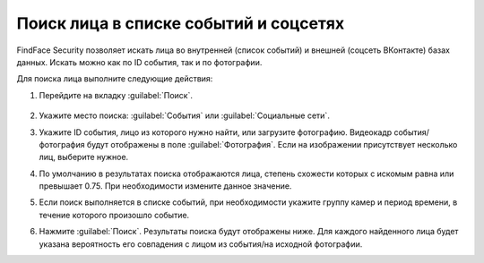 .. _face-search:

*******************************************
Поиск лица в списке событий и соцсетях
*******************************************

FindFace Security позволяет искать лица во внутренней (список событий) и внешней (соцсеть ВКонтакте) базах данных. Искать можно как по ID события, так и по фотографии.

Для поиска лица выполните следующие действия:

#. Перейдите на вкладку :guilabel:`Поиск`.
 
    |search_ru|

    .. |search_ru| image:: /_static/search.png
       :scale: 60%

    .. |search_en| image:: /_static/search_en.png
       :scale: 60%  

#. Укажите место поиска: :guilabel:`События` или :guilabel:`Социальные сети`.
#. Укажите ID события, лицо из которого нужно найти, или загрузите фотографию. Видеокадр события/фотография будут отображены в поле :guilabel:`Фотография`. Если на изображении присутствует несколько лиц, выберите нужное.
#. По умолчанию в результатах поиска отображаются лица, степень схожести которых с искомым равна или превышает 0.75. При необходимости измените данное значение.
#. Если поиск выполняется в списке событий, при необходимости укажите группу камер и период времени, в течение которого произошло событие.
#. Нажмите :guilabel:`Поиск`. Результаты поиска будут отображены ниже. Для каждого найденного лица будет указана вероятность его совпадения с лицом из события/на исходной фотографии.



